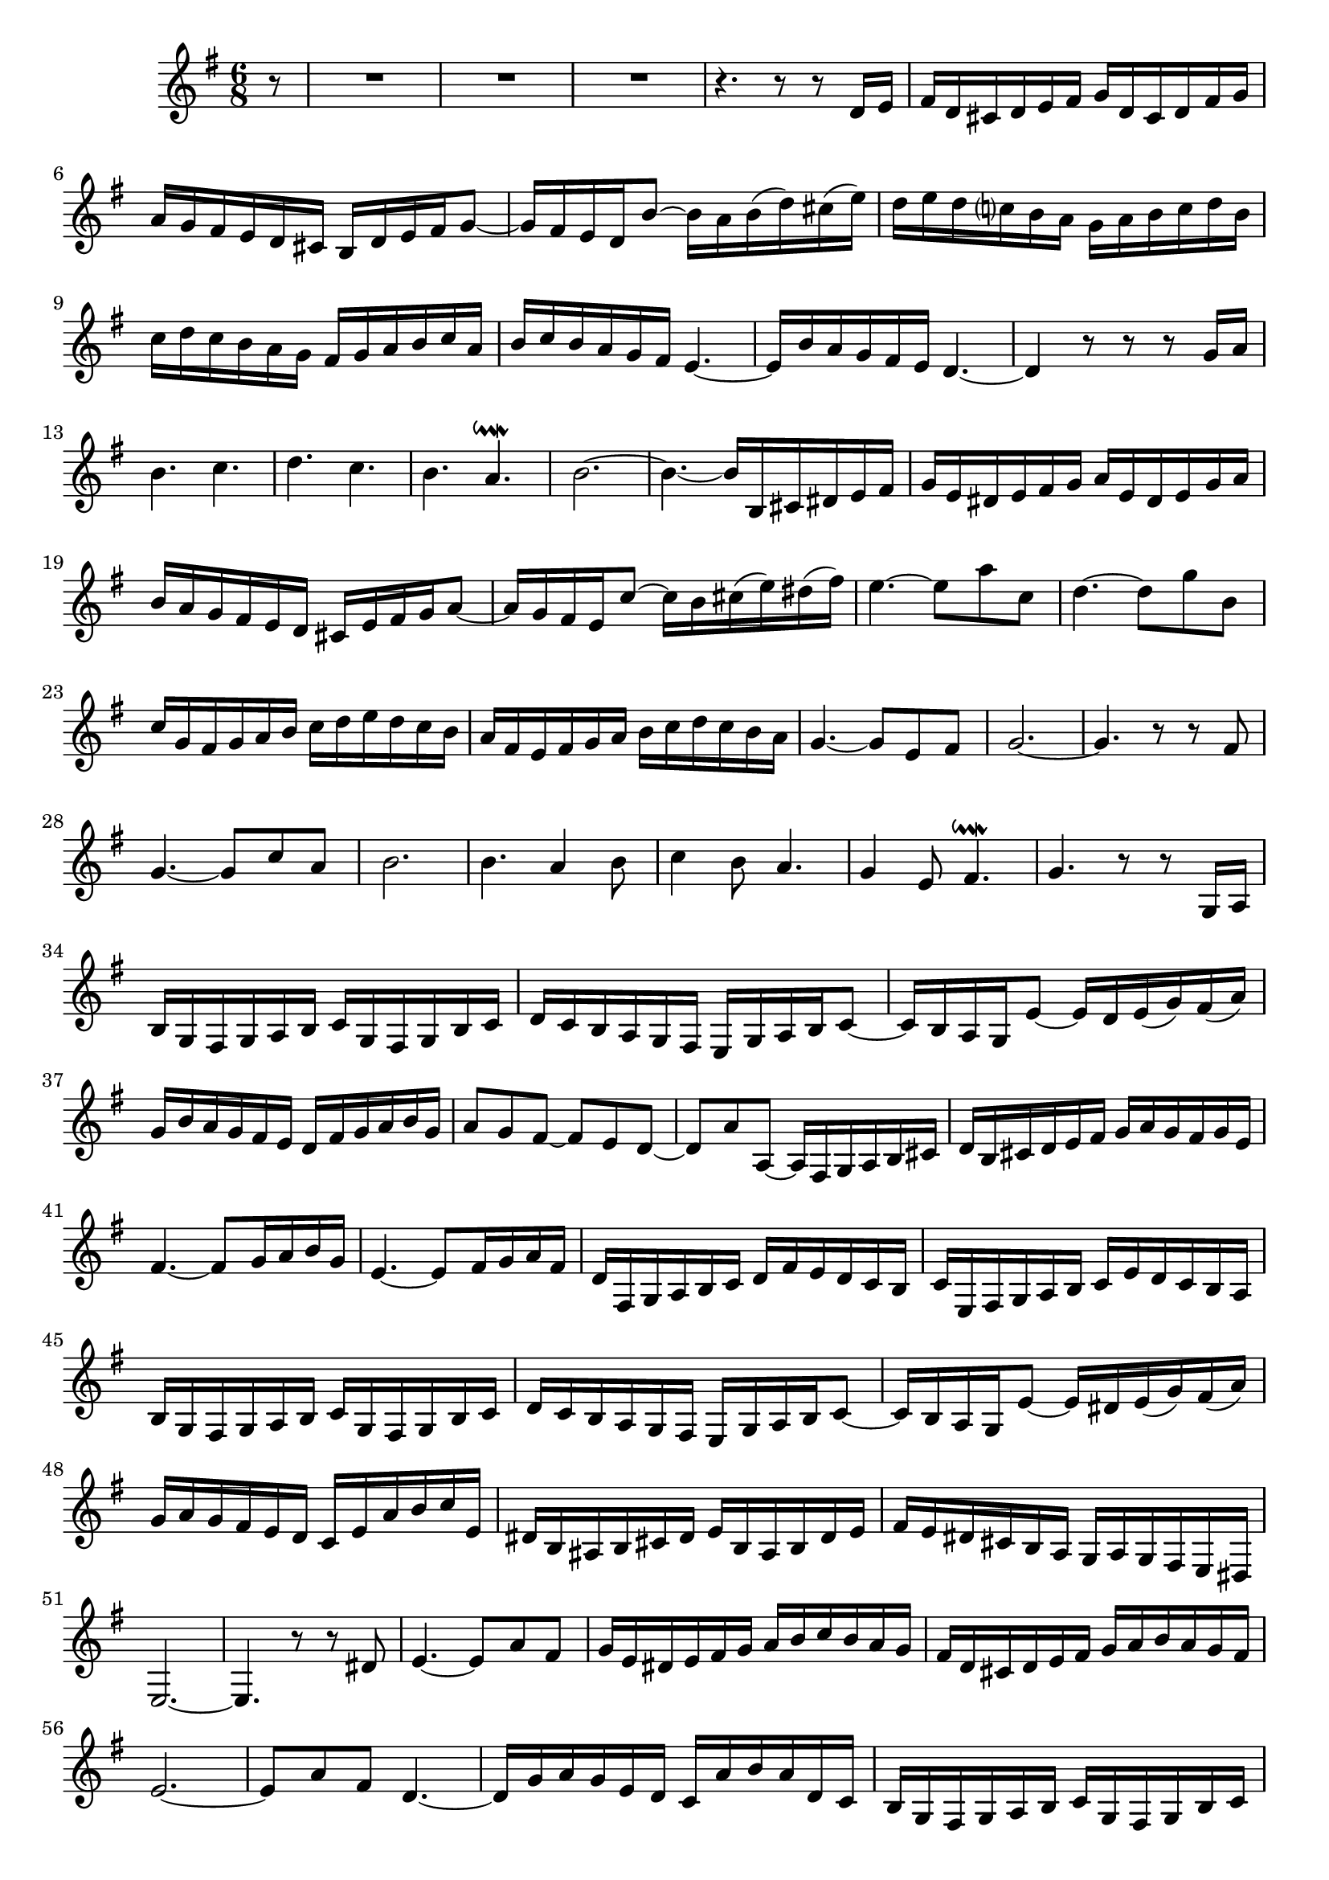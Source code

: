 \relative c' {
  \key g \major
  \time 6/8

  \partial 8 r8
  R2.*3
  r4. r8 r d16 e
  fis d cis d e fis g d cis d fis g
  a g fis e d cis b d e fis g8 ~
  g16 fis e d b'8 ~ b16 a b( d) cis( e)
  d e d c? b a g a b c d b
  c d c b a g fis g a b c a
  b c b a g fis e4. ~
  e16 b' a g fis e d4. ~
  d4 r8 r r g16 a
  b4. c
  d c
  b a\downmordent
  b2. ~
  b4. ~ b16 b, cis dis e fis
  g e dis e fis g a e dis e g a 
  b a g fis e d cis e fis g a8 ~
  a16 g fis e c'8 ~ c16 b cis( e) dis( fis)
  e4. ~ e8 a c,
  d4. ~ d8 g b,
  c16 g fis g a b c d e d c b
  a fis e fis g a b c d c b a
  g4. ~ g8 e fis
  g2. ~ 
  g4. r8 r fis
  g4. ~ g8 c a
  b2.
  b4. a4 b8
  c4 b8 a4.
  g4 e8 fis4.\downmordent
  g4. r8 r g,16 a
  b g fis g a b c g fis g b c
  d c b a g fis e g a b c8 ~
  c16 b a g e'8 ~ e16 d e( g) fis( a)
  g b a g fis e d fis g a b g
  a8 g fis ~ fis e d ~
  d a' a, ~ a16 fis g a b cis
  d b cis d e fis g a g fis g e
  fis4. ~ fis8 g16 a b g
  e4. ~ e8 fis16 g a fis
  d fis, g a b c d fis e d c b
  c e, fis g a b c e d c b a
  b g fis g a b c g fis g b c
  d c b a g fis e g a b c8 ~
  c16 b a g e'8 ~ e16 dis e( g) fis( a)
  g a g fis e d c e a b c e,
  dis b ais b cis dis e b ais b dis e 
  fis e dis cis b a g a g fis e dis
  e2. ~
  e4. r8 r dis'
  e4. ~ e8 a fis
  g16 e dis e fis g a b c b a g
  fis d cis d e fis g a b a g fis
  e2. ~
  e8 a fis d4. ~
  d16 g a g e d c a' b a d, c
  b g fis g a b c g fis g b c
  d c b a g fis e g a b c8 ~
  c16 b a g e'8 ~ e16 d e( g) fis( a)
  g b a g fis e dis e fis g a fis
  g b c b a g fis b c b g fis
  e fis g a b c d b a g fis8 ~
  fis16 g a b c,8 ~ c16 e d b c a
  b g fis g a b c g fis g b cis
  d4. ~ d4 d8
  c16 a gis a b cis d a gis a cis dis
  e4. ~ e4 e8
  d16 fis g fis e d cis e fis e dis cis
  b cis dis e fis g a b a( g) a( fis)
  g8 e c' ~ c fis, b ~
  b e, a ~ a fis gis
  a c, f ~ f b, e ~
  e a, d ~ d b cis
  d16 a' b a g fis e g a g fis e
  d e fis g a b c d c b c a
  b g fis g a b c g fis g b c 
  d e f e d c b d e d c b
  a a, gis a b c d a gis a c d
  e a, gis a d e f e d cis d8 ~
  d16 c b a b c d f e d c b
  c4. ~ c8 d16 e f d
  b4. ~ d8 cis16 d e cis
  a cis d e f g a c bes a g f
  g b, cis d e f g bes a g fis e
  f4 r8 a4.
  b c
  d c
  b a\downmordent
  b r8 c,4 ~
  c16 b ais b cis dis e b ais b dis e 
  fis b, ais b e fis g4. ~
  g2. ~
  g16 e dis e fis gis a e dis e gis a
  b e, dis e a b c4. ~
  c2. ~
  c16 d, cis d e fis g d cis d fis g
  a d, cis d g a b4. ~
  b4. a16 gis a( c) b( d)
  c4 b8 a4.
  g4 e8 fis4.\downmordent 
  g4. ~ g16 e a g fis e
  fis fis, g a b cis d fis g fis e d
  cis fis g fis d cis b4. ~
  b16 e fis g a b cis a gis a b cis
  d a gis a cis d e d cis b a g
  fis a gis fis gis a b a gis a b8 ~
  b a16 gis a b c b a b c8 ~
  c b16 a b c d c b c d8 ~
  d16 g, fis g a b c4. ~
  c16 fis, e fis g a b4. ~
  b16 d c b a g a4. ~
  a16 b a g fis e dis e fis g a fis
  g8 dis e ~ e dis4\prall
  e16 g a b c8 ~ c16 d c( b) c( a)
  b8 c16 b a g a4. ~
  a16 b dis, e fis g a b a g a fis
  g b c b a g fis b c b g fis
  e fis g a b c d b a g fis8 ~
  fis16 g a b c,8 ~ c16 e d( b) c( a)
  b g fis g a b c g fis g b c
  d b a b c d e8 d c ~
  c16 a b c d8 ~ d16 b c d e fis
  g g, a b c d e fis g( b) a( c)
  b8 r r r4.
}